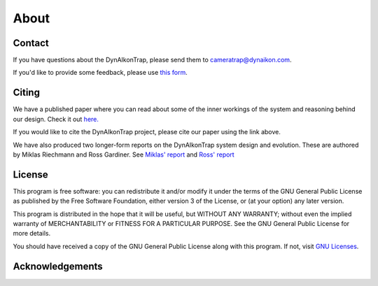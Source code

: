 About
=====

Contact
-------

If you have questions about the DynAIkonTrap, please send them to
cameratrap@dynaikon.com.

If you'd like to provide some feedback, please use `this form
<https://cloud.dynaikon.com/apps/forms/wA7EbqAPsFjTmanL>`_.

Citing
------

We have a published paper where you can read about some of the inner workings of
the system and reasoning behind our design. Check it out `here.
<https://doi.org/10.1016/j.ecoinf.2022.101657>`_

If you would like to cite the DynAIkonTrap project, please cite our paper using
the link above.

We have also produced two longer-form reports on the DynAIkonTrap system design
and evolution. These are authored by Miklas Riechmann and Ross Gardiner. See
`Miklas' report
<https://gitlab.dynaikon.com/c4c/ai-in-camera-traps/-/blob/master/docs/reports/final_report/main.pdf>`_
and `Ross' report
<https://gitlab.dynaikon.com/rossg/2190583_Gardiner_ENG5041P_Final_Year_Report/-/blob/main/2190583_Gardiner_ENG5041P_Final_Report_21-22.pdf>`_

License
-------

This program is free software: you can redistribute it and/or modify it under
the terms of the GNU General Public License as published by the Free Software
Foundation, either version 3 of the License, or (at your option) any later
version.

This program is distributed in the hope that it will be useful, but WITHOUT ANY
WARRANTY; without even the implied warranty of MERCHANTABILITY or FITNESS FOR A
PARTICULAR PURPOSE.  See the GNU General Public License for more details.

You should have received a copy of the GNU General Public License along with
this program.  If not, visit `GNU Licenses <https://www.gnu.org/licenses/>`_.

Acknowledgements
----------------

.. image:: _static/c4c_eu_funding.png
  :alt: This project has received funding from the European Union's Horizon 2020
   programme under grant agreemant No 863463
